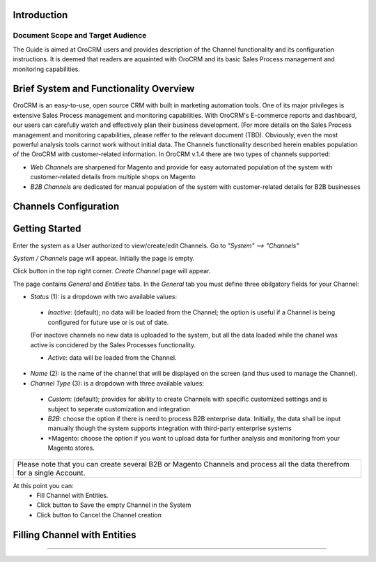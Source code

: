 .. |B01| image:: https://raw.githubusercontent.com/nnenasheva/documentation/patch-2/user_guide/img/channel_guide/Buttons/B01.png
   :align: middle
   
.. |BS&C| image:: https://raw.githubusercontent.com/nnenasheva/documentation/patch-2/user_guide/img/channel_guide/Buttons/BS&C.png
   :align: middle

.. |BCan| image:: https://raw.githubusercontent.com/nnenasheva/documentation/patch-2/user_guide/img/channel_guide/Buttons/BCan.png
   :align: middle

.. |S01| image:: https://raw.githubusercontent.com/nnenasheva/documentation/patch-2/user_guide/img/channel_guide/Screenshots/S01.png
   :width: 25mm
   
.. |S02| image:: https://raw.githubusercontent.com/nnenasheva/documentation/patch-2/user_guide/img/channel_guide/Screenshots/S02.png
   :width: 100mm
   
.. |S03| image:: https://raw.githubusercontent.com/nnenasheva/documentation/patch-2/user_guide/img/channel_guide/Screenshots/S03.png
   :width: 100mm
   
.. |S04| image:: https://raw.githubusercontent.com/nnenasheva/documentation/patch-2/user_guide/img/channel_guide/Screenshots/S04.png
   :width: 100mm

Introduction
-------------
-------------
Document Scope and Target Audience
-------------
The Guide is aimed at OroCRM users and provides description of the Channel functionality and its configuration instructions. It is deemed that readers are aquainted with OroCRM and its basic Sales Process management and monitoring capabilities.

Brief System and Functionality Overview
-------------
OroCRM is an easy-to-use, open source CRM with built in marketing automation tools. One of its major privileges is extensive Sales Process management and monitoring capabilities. With OroCRM's E-commerce reports and dashboard, our users can carefully watch and effectively plan their business development. (For more details on the Sales Process management and monitoring capabilities, please reffer to the relevant document (TBD).
Obviously, even the most powerful analysis tools cannot work without initial data. The Channels functionality described herein enables population of the OroCRM with customer-related information. In OroCRM v.1.4 there are two types of channels supported:

- *Web Channels* are sharpened for Magento and provide for easy automated population of the system with customer-related details from multiple shops on Magento
- *B2B Channels* are dedicated for manual population of the system with customer-related details for B2B businesses


Channels Configuration
----------------------
Getting Started
-------------
Enter the system as a User authorized to view/create/edit Channels. Go to *"System" --> "Channels"*

|S01|

*System / Channels* page will appear. Initially the page is empty.

Click |B01| button in the top right corner. *Create Channel* page will appear.

|S02|
   
The page contains *General* and *Entities* tabs. 
In the *General* tab you must define three obilgatory fields for your Channel:

- *Status* (1): is a dropdown with two available values:
|S03|

  * *Inactive*: (default); no data will be loaded from the Channel; the option is useful if a Channel is being configured for future use or is out of date. 
  (For inactove channels no new data is uploaded to the system, but all the data loaded while the chanel was active is concidered by the Sales Processes functionality.

  * *Active*: data will be loaded from the Channel. 
  
- *Name* (2): is the name of the channel that will be displayed on the screen (and thus used to manage the Channel).

- *Channel Type* (3): is a dropdown with three available values:
|S04|

  * *Custom*: (default); provides for ability to create Channels with specific customized settings and is subject to seperate customization and integration
  
  * *B2B*: choose the option if there is need to process B2B enterprise data. Initially, the data shall be input manually though the system supports integration with third-party enterprise systems
  
  * *Magento: choose the option if you want to upload data for further analysis and monitoring from your Magento stores. 

+-------------------------------------------------------------------------------------------------------------------------+
|Please note that you can create several B2B or Magento Channels and process all the data therefrom for a single Account. |
|                                                                                                                         |
+-------------------------------------------------------------------------------------------------------------------------+

At this point you can:
  - Fill Channel with Entities.
  - Click |BS&C| button to Save the empty Channel in the System
  - Click |BCan| button to Cancel the Channel creation
  
  
Filling Channel with Entities
-------------
-------------

  
  

   

